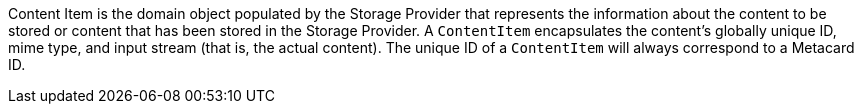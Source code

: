 :title: Content Item
:type: architecture
:status: published
:parent: Resources
:children:  Retrieving Resources, Retrieving Resource Options, Storing Resources
:order: 00
:summary: Content Item.

((Content Item)) is the domain object populated by the Storage Provider that represents the information about the content to be stored or content that has been stored in the Storage Provider.
A `ContentItem` encapsulates the content's globally unique ID, mime type, and input stream (that is, the actual content).
The unique ID of a `ContentItem` will always correspond to a Metacard ID.
